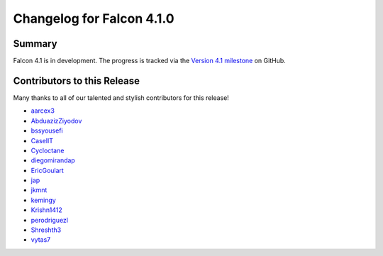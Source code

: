 Changelog for Falcon 4.1.0
==========================

Summary
-------

Falcon 4.1 is in development. The progress is tracked via the
`Version 4.1 milestone <https://github.com/falconry/falcon/milestone/41>`__
on GitHub.


.. Changes to Supported Platforms
.. ------------------------------

.. NOTE(vytas): No changes to the supported platforms (yet).


.. towncrier release notes start

Contributors to this Release
----------------------------

Many thanks to all of our talented and stylish contributors for this release!

- `aarcex3 <https://github.com/aarcex3>`__
- `AbduazizZiyodov <https://github.com/AbduazizZiyodov>`__
- `bssyousefi <https://github.com/bssyousefi>`__
- `CaselIT <https://github.com/CaselIT>`__
- `Cycloctane <https://github.com/Cycloctane>`__
- `diegomirandap <https://github.com/diegomirandap>`__
- `EricGoulart <https://github.com/EricGoulart>`__
- `jap <https://github.com/jap>`__
- `jkmnt <https://github.com/jkmnt>`__
- `kemingy <https://github.com/kemingy>`__
- `Krishn1412 <https://github.com/Krishn1412>`__
- `perodriguezl <https://github.com/perodriguezl>`__
- `Shreshth3 <https://github.com/Shreshth3>`__
- `vytas7 <https://github.com/vytas7>`__
